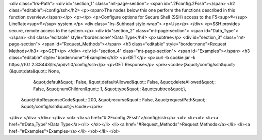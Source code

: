 <div class="lrs-Path">
<div id="section_1" class="mt-page-section">
<span id=".2Fconfig.2Fssh"></span>
<h2 class="editable">/config/ssh</h2>
<p><span>The nodes below this one perform the functions described in this function overview.</span></p>
<p></p>
<p>Configure options for Secure Shell (SSH) access to the F5<sup>®</sup> LineRate<sup>®</sup> system.</p>
<div class="lrs-Subhead style-wrap">
<p>Use</p>
</div>
<p>SSH provides secure, remote access to the system.</p>
<div id="section_2" class="mt-page-section">
<span id="Data_Type"></span>
<h4 class="editable" style="border:none">Data Type</h4>
<p>subtree</p>
<div id="section_3" class="mt-page-section">
<span id="Request_Methods"></span>
<h3 class="editable" style="border:none">Request Methods</h3>
<p>GET</p>
</div>
<div id="section_4" class="mt-page-section">
<span id="Examples"></span>
<h3 class="editable" style="border:none">Examples</h3>
<p>GET</p>
<p>curl -b cookie.jar -k https://10.1.2.3:8443/lrs/api/v1.0/config/ssh</p>
<p>GET Response</p>
<pre><code>{&quot;/config/ssh&quot;: {&quot;data&quot;: None,
                  &quot;default&quot;: False,
                  &quot;defaultAllowed&quot;: False,
                  &quot;deleteAllowed&quot;: False,
                  &quot;numChildren&quot;: 1,
                  &quot;type&quot;: &quot;subtree&quot;},
 &quot;httpResponseCode&quot;: 200,
 &quot;recurse&quot;: False,
 &quot;requestPath&quot;: &quot;/config/ssh&quot;}</code></pre>
</div>
</div>
</div>
</div>
<ol>
<li><a href="#.2Fconfig.2Fssh">/config/ssh</a>
<ol>
<li><ol>
<li><a href="#Data_Type">Data Type</a></li>
</ol></li>
<li><a href="#Request_Methods">Request Methods</a></li>
<li><a href="#Examples">Examples</a></li>
</ol></li>
</ol>
